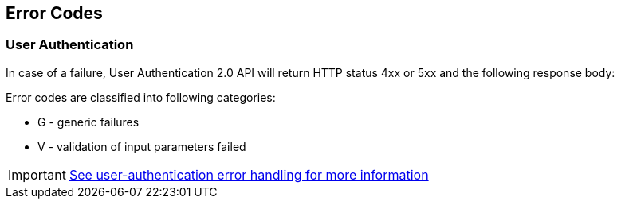 == Error Codes

=== User Authentication

In case of a failure, User Authentication 2.0 API will return HTTP status 4xx or 5xx and the following response body:

Error codes are classified into following categories:

- G - generic failures
- V - validation of input parameters failed

IMPORTANT:  https://studio.evolution.com/api/userauthentication/docs/v2/protocol.html#_4-error-handling[See user-authentication error handling for more information]